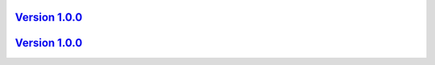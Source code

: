 `Version 1.0.0 <https://github.com/kijanac/materia-spectra/compare/de7c860...v1.0.0>`__
---------------------------------------------------------------------------------------



`Version 1.0.0 <https://github.com/kijanac/materia-spectra/compare/v1.0.0...v1.0.0>`__
--------------------------------------------------------------------------------------


